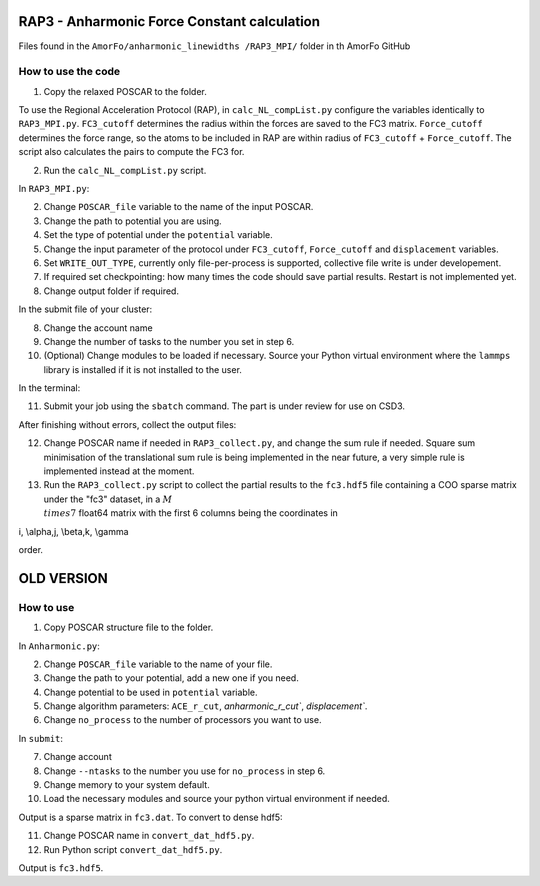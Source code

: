 RAP3 - Anharmonic Force Constant calculation
=============================================

Files found in the ``AmorFo/anharmonic_linewidths
/RAP3_MPI/`` folder in th AmorFo GitHub

How to use the code
--------------------

1. Copy the relaxed POSCAR to the folder.

To use the Regional Acceleration Protocol (RAP), in ``calc_NL_compList.py`` configure the variables identically to ``RAP3_MPI.py``. ``FC3_cutoff`` determines the radius within the forces are saved to the FC3 matrix. ``Force_cutoff`` determines the force range, so the atoms to be included in RAP are within radius of ``FC3_cutoff`` + ``Force_cutoff``. The script also calculates the pairs to compute the FC3 for.

2. Run the ``calc_NL_compList.py`` script.

In ``RAP3_MPI.py``\:
 
2. Change ``POSCAR_file`` variable to the name of the input POSCAR.
3. Change the path to potential you are using.
4. Set the type of potential under the ``potential`` variable.
5. Change the input parameter of the protocol under ``FC3_cutoff``, ``Force_cutoff`` and ``displacement`` variables.
6. Set ``WRITE_OUT_TYPE``, currently only file-per-process is supported, collective file write is under developement.
7. If required set checkpointing: how many times the code should save partial results. Restart is not implemented yet.
8. Change output folder if required.

In the submit file of your cluster:

8. Change the account name
9. Change the number of tasks to the number you set in step 6.
10. (Optional) Change modules to be loaded if necessary. Source your Python virtual environment where the ``lammps`` library is installed if it is not installed to the user.

In the terminal:

11. Submit your job using the ``sbatch`` command. The part is under review for use on CSD3.

After finishing without errors, collect the output files:

12. Change POSCAR name if needed in ``RAP3_collect.py``, and change the sum rule if needed. Square sum minimisation of the translational sum rule is being implemented in the near future, a very simple rule is implemented instead at the moment.
13. Run the ``RAP3_collect.py`` script to collect the partial results to the ``fc3.hdf5`` file containing a COO sparse matrix under the "fc3" dataset, in a :math:`M \\times 7` float64 matrix with the first 6 columns being the coordinates in  

.. math:
i, \\alpha,j, \\beta,k, \\gamma

order.


OLD VERSION
==========

How to use
-----------

1. Copy POSCAR structure file to the folder.

In ``Anharmonic.py``:

2. Change ``POSCAR_file`` variable to the name of your file.
3. Change the path to your potential, add a new one if you need.
4. Change potential to be used in ``potential`` variable.
5. Change algorithm parameters: ``ACE_r_cut``, `anharmonic_r_cut``, `displacement``.
6. Change ``no_process`` to the number of processors you want to use.

In ``submit``:

7. Change account
8. Change ``--ntasks`` to the number you use for ``no_process`` in step 6.
9. Change memory to your system default.
10. Load the necessary modules and source your python virtual environment if needed.

Output is a sparse matrix in ``fc3.dat``. To convert to dense hdf5:

11. Change POSCAR name in ``convert_dat_hdf5.py``.
12. Run Python script ``convert_dat_hdf5.py``.

Output is ``fc3.hdf5``.
